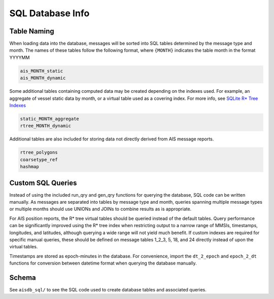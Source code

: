 SQL Database Info
=================


Table Naming
------------

When loading data into the database, messages will be sorted into SQL
tables determined by the message type and month. The names of these
tables follow the following format, where ``{MONTH}`` indicates the
table month in the format YYYYMM

.. code:: sql

   ais_MONTH_static
   ais_MONTH_dynamic

Some additional tables containing computed data may be created
depending on the indexes used. For example, an aggregate of vessel static data
by month, or a virtual table used as a covering index. 
For more info, see
`SQLite R\* Tree Indexes <https://sqlite.org/rtree.html>`__

.. code:: sql 

   static_MONTH_aggregate
   rtree_MONTH_dynamic


Additional tables are also included for storing data not directly
derived from AIS message reports.

.. code:: sql

   rtree_polygons 
   coarsetype_ref
   hashmap


Custom SQL Queries
------------------

Instead of using the included run_qry and gen_qry functions for querying
the database, SQL code can be written manually. As messages are
separated into tables by message type and month, queries spanning
multiple message types or multiple months should use UNIONs and JOINs to
combine results as is appropriate.

For AIS position reports, the R\* tree virtual tables should be queried
instead of the default tables. Query performance can be significantly
improved using the R\* tree index when restricting output to a narrow
range of MMSIs, timestamps, longitudes, and latitudes, although querying
a wide range will not yield much benefit. If custom indexes are required
for specific manual queries, these should be defined on message tables
1_2_3, 5, 18, and 24 directly instead of upon the virtual tables.

Timestamps are stored as epoch-minutes in the database. For convenience,
import the ``dt_2_epoch`` and ``epoch_2_dt`` functions for conversion
between datetime format when querying the database manually.


Schema
------

See ``aisdb_sql/`` to see the SQL code used to create database tables and
associated queries.

